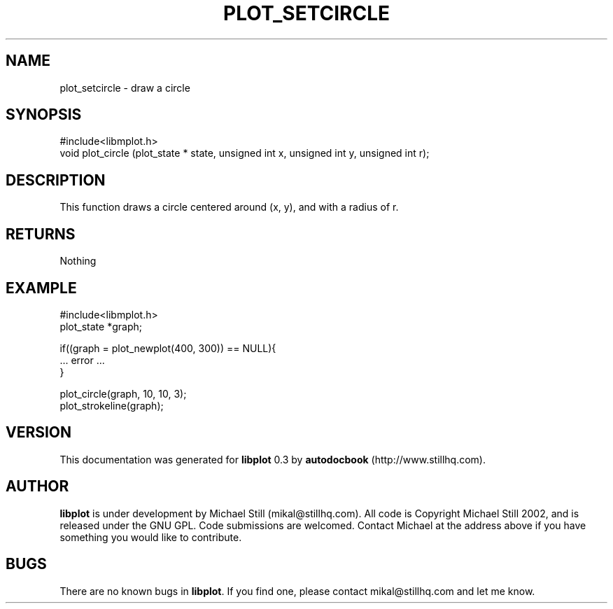 .\" This manpage has been automatically generated by docbook2man 
.\" from a DocBook document.  This tool can be found at:
.\" <http://shell.ipoline.com/~elmert/comp/docbook2X/> 
.\" Please send any bug reports, improvements, comments, patches, 
.\" etc. to Steve Cheng <steve@ggi-project.org>.
.TH "PLOT_SETCIRCLE" "3" "17 October 2002" "" ""
.SH NAME
plot_setcircle \- draw a circle
.SH SYNOPSIS

.nf
 #include<libmplot.h>
 void plot_circle (plot_state * state, unsigned int x, unsigned int y, unsigned int r);
.fi
.SH "DESCRIPTION"
.PP
This function draws a circle centered around (x, y), and with a radius of r.
.SH "RETURNS"
.PP
Nothing
.SH "EXAMPLE"

.nf
 #include<libmplot.h>
 plot_state *graph;
 
 if((graph = plot_newplot(400, 300)) == NULL){
 ... error ...
 }
 
 plot_circle(graph, 10, 10, 3);
 plot_strokeline(graph);
.fi
.SH "VERSION"
.PP
This documentation was generated for \fBlibplot\fR 0.3 by \fBautodocbook\fR (http://www.stillhq.com).
.SH "AUTHOR"
.PP
\fBlibplot\fR is under development by Michael Still (mikal@stillhq.com). All code is Copyright Michael Still 2002,  and is released under the GNU GPL. Code submissions are welcomed. Contact Michael at the address above if you have something you would like to contribute.
.SH "BUGS"
.PP
There  are no known bugs in \fBlibplot\fR. If you find one, please contact mikal@stillhq.com and let me know.

